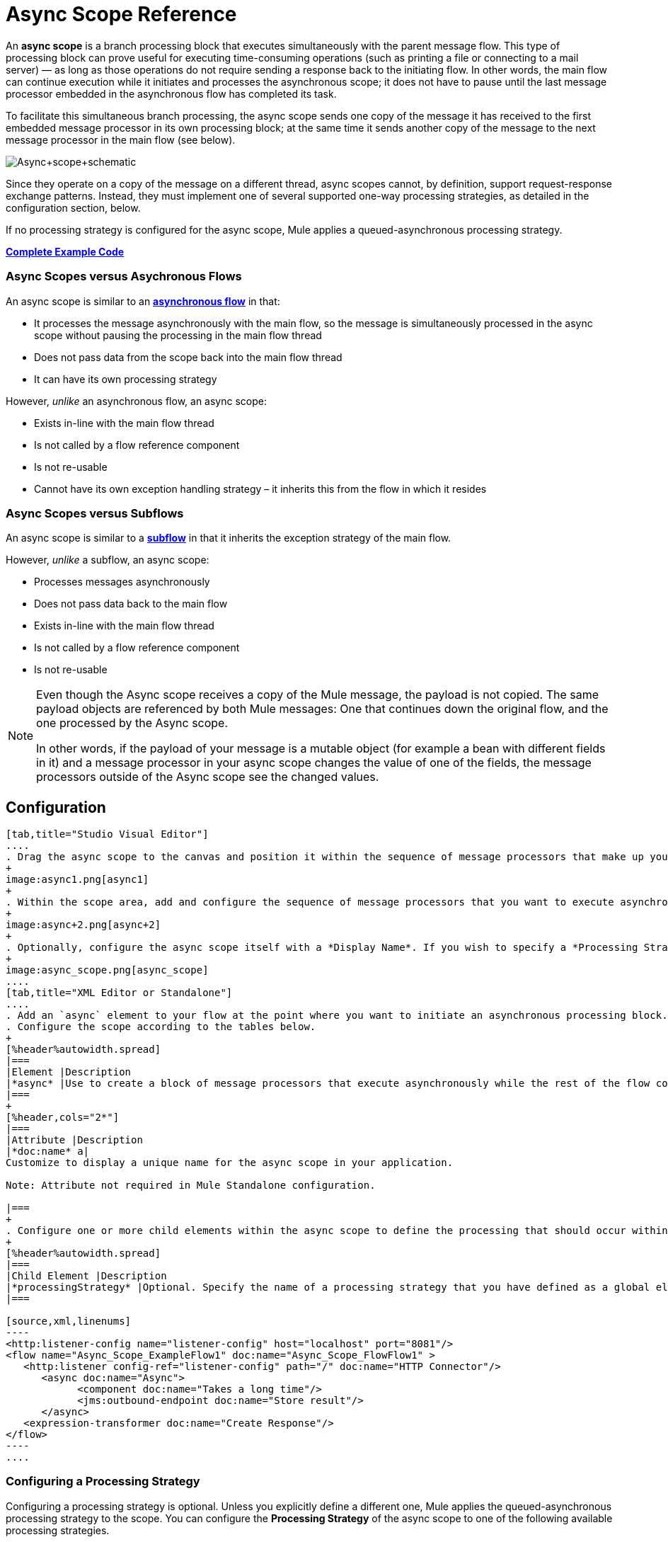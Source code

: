 = Async Scope Reference
:keywords: async, scopes, studio, anypoint

An *async scope* is a branch processing block that executes simultaneously with the parent message flow. This type of processing block can prove useful for executing time-consuming operations (such as printing a file or connecting to a mail server) — as long as those operations do not require sending a response back to the initiating flow. In other words, the main flow can continue execution while it initiates and processes the asynchronous scope; it does not have to pause until the last message processor embedded in the asynchronous flow has completed its task.

To facilitate this simultaneous branch processing, the async scope sends one copy of the message it has received to the first embedded message processor in its own processing block; at the same time it sends another copy of the message to the next message processor in the main flow (see below).

image:Async+scope+schematic.png[Async+scope+schematic]

Since they operate on a copy of the message on a different thread, async scopes cannot, by definition, support request-response exchange patterns. Instead, they must implement one of several supported one-way processing strategies, as detailed in the configuration section, below.

If no processing strategy is configured for the async scope, Mule applies a queued-asynchronous processing strategy.

*<<Complete Example Code>>*

=== Async Scopes versus Asychronous Flows

An async scope is similar to an *link:/mule-fundamentals/v/3.8/flows-and-subflows[asynchronous flow]* in that:

* It processes the message asynchronously with the main flow, so the message is simultaneously processed in the async scope without pausing the processing in the main flow thread
* Does not pass data from the scope back into the main flow thread
* It can have its own processing strategy

However, _unlike_ an asynchronous flow, an async scope:

* Exists in-line with the main flow thread
* Is not called by a flow reference component
* Is not re-usable
* Cannot have its own exception handling strategy – it inherits this from the flow in which it resides

=== Async Scopes versus Subflows

An async scope is similar to a *link:/mule-fundamentals/v/3.8/flows-and-subflows[subflow]* in that it inherits the exception strategy of the main flow. 

However, _unlike_ a subflow, an async scope:

* Processes messages asynchronously
* Does not pass data back to the main flow
* Exists in-line with the main flow thread
* Is not called by a flow reference component
* Is not re-usable

[NOTE]
====
Even though the Async scope receives a copy of the Mule message, the payload is not copied. The same payload objects are referenced by both Mule messages: One that continues down the original flow, and the one processed by the Async scope.

In other words, if the payload of your message is a mutable object (for example a bean with different fields in it) and a message processor in your async scope changes the value of one of the fields, the message processors outside of the Async scope see the changed values.
====

== Configuration

[tabs]
------
[tab,title="Studio Visual Editor"]
....
. Drag the async scope to the canvas and position it within the sequence of message processors that make up your flow at the point where you want to initiate an asynchronous processing block.
+
image:async1.png[async1]
+
. Within the scope area, add and configure the sequence of message processors that you want to execute asynchronously with the main flow. See example below.
+
image:async+2.png[async+2]
+
. Optionally, configure the async scope itself with a *Display Name*. If you wish to specify a *Processing Strategy*, see the instructions in the next section.
+
image:async_scope.png[async_scope]
....
[tab,title="XML Editor or Standalone"]
....
. Add an `async` element to your flow at the point where you want to initiate an asynchronous processing block. Refer to the code sample below.
. Configure the scope according to the tables below.
+
[%header%autowidth.spread]
|===
|Element |Description
|*async* |Use to create a block of message processors that execute asynchronously while the rest of the flow continues to execute in parallel.
|===
+
[%header,cols="2*"]
|===
|Attribute |Description
|*doc:name* a|
Customize to display a unique name for the async scope in your application.

Note: Attribute not required in Mule Standalone configuration.

|===
+
. Configure one or more child elements within the async scope to define the processing that should occur within the asynchronous processing block. Refer to code sample below. If you wish to specify a *Processing Strategy*, see the instructions in the next section.
+
[%header%autowidth.spread]
|===
|Child Element |Description
|*processingStrategy* |Optional. Specify the name of a processing strategy that you have defined as a global element.
|===

[source,xml,linenums]
----
<http:listener-config name="listener-config" host="localhost" port="8081"/>
<flow name="Async_Scope_ExampleFlow1" doc:name="Async_Scope_FlowFlow1" >
   <http:listener config-ref="listener-config" path="/" doc:name="HTTP Connector"/>
      <async doc:name="Async">
            <component doc:name="Takes a long time"/>
            <jms:outbound-endpoint doc:name="Store result"/>
      </async>
   <expression-transformer doc:name="Create Response"/>
</flow>
----
....
------

=== Configuring a Processing Strategy

Configuring a processing strategy is optional. Unless you explicitly define a different one, Mule applies the queued-asynchronous processing strategy to the scope. You can configure the *Processing Strategy* of the async scope to one of the following available processing strategies.

[%header,cols="30a,70a"]
|===
|Strategy |Description
|Asynchronous Processing Strategy |Same as queued-asynchronous processing strategy (which is what Mule applies if no other processing strategy is configured) except that it doesn't use a queue. Use this only if for some reason you do not want your processing to be distributed across nodes.
|Custom Processing Strategy |A user-written processor strategy.
|Queued-Asynchronous Processing Strategy a|
Uses a queue to decouple the flow's receiver from the rest of the steps in the flow. It works the same way in a scope as in a flow. Mule applies this strategy unless another is specified. Select this if you want to fine-tune this processing strategy by:

* Changing the number of threads available to the flow.
* Limiting the number of messages that can be queued.
* Specifying a queue store to persist data.

|Queued Thread Per Processor Processing Strategy |Not applicable to most use cases. Writes messages to a queue, then every processor in the scope runs sequentially in a different thread.
|Thread Per Processor Processor Strategy |Not applicable to most use cases. Every processor in the scope runs sequentially in a different thread.
|===

For more information about processing strategies, see link:/mule-user-guide/v/3.8/flow-processing-strategies[Flow Processing Strategies].

[tabs]
------
[tab,title="Studio Visual Editor"]
....
. Click the plus *+* sign to the right of the *Processing Strategy* field.
. In the *Choose Global Type* window, select from the list of available processing strategies, then click *OK*. 
+
image:Studio_Async_ChooseGlobalType.png[Studio_Async_ChooseGlobalType]
+
. Configure the processing strategy as needed. For more information, see link:/mule-user-guide/v/3.8/flow-processing-strategies[Flow Processing Strategies].

....
[tab,title="XML Editor or Standalone"]
....

. Define your processing strategy as a global element, with any necessary configuration or optional fine-tuning. (For more information, see link:/mule-user-guide/v/3.8/flow-processing-strategies[Flow Processing Strategies].) Refer to code sample below.
. Add a `processingStrategy` attribute to your `async` element to specify the processing strategy by name, as in the code sample.

[source,xml,linenums]
----
<queued-asynchronous-processing-strategy name="Allow42Threads" maxThreads="42" doc:name="Queued Asynchronous Processing Strategy"/>

<http:listener-config name="listener-config" host="localhost" port="8081"/>
<flow name="Async_Scope_ExampleFlow1" doc:name="Async_Scope_FlowFlow1" >
   <http:listener config-ref="listener-config" path="/" doc:name="HTTP Connector"/>
      <async doc:name="Async" processingStrategy="Allow42Threads">
            <component doc:name="Takes a long time"/>
            <jms:outbound-endpoint queue="myQueue" connector-ref="Active_MQ" doc:name="Store Result"/>
      </async>
   <expression-transformer doc:name="Create Response"/>
</flow>
----
....
------

== Complete Example Code

The following example shows an async flow with a Java component communicating with a Java Message Service queue.

[source,xml,linenums]
----
<?xml version="1.0" encoding="UTF-8"?>

<mule xmlns:http="http://www.mulesoft.org/schema/mule/http" xmlns:jms="http://www.mulesoft.org/schema/mule/jms" xmlns:wmq="http://www.mulesoft.org/schema/mule/ee/wmq" xmlns="http://www.mulesoft.org/schema/mule/core" xmlns:doc="http://www.mulesoft.org/schema/mule/documentation"
	xmlns:spring="http://www.springframework.org/schema/beans"
	xmlns:xsi="http://www.w3.org/2001/XMLSchema-instance"
	xsi:schemaLocation="http://www.springframework.org/schema/beans http://www.springframework.org/schema/beans/spring-beans-current.xsd
http://www.mulesoft.org/schema/mule/core http://www.mulesoft.org/schema/mule/core/current/mule.xsd
http://www.mulesoft.org/schema/mule/http http://www.mulesoft.org/schema/mule/http/current/mule-http.xsd
http://www.mulesoft.org/schema/mule/jms http://www.mulesoft.org/schema/mule/jms/current/mule-jms.xsd
http://www.mulesoft.org/schema/mule/ee/wmq http://www.mulesoft.org/schema/mule/ee/wmq/current/mule-wmq-ee.xsd">
    <http:listener-config name="HTTP_Listener_Configuration" host="localhost" port="8081" doc:name="HTTP Listener Configuration"/>
    <jms:activemq-connector name="Active_MQ" username="myusername" password="mypassword" brokerURL="tcp://localhost:61616" validateConnections="true" doc:name="Active MQ"/>
    <queued-asynchronous-processing-strategy name="Queued_Asynchronous_Processing_Strategy" maxThreads="42" doc:name="Queued Asynchronous Processing Strategy"/>
    <flow name="asyncFlow">
        <http:listener config-ref="HTTP_Listener_Configuration" path="/" doc:name="HTTP"/>
        <async doc:name="Async" processingStrategy="Queued_Asynchronous_Processing_Strategy">
            <component doc:name="Takes a Long Time"/>
            <jms:outbound-endpoint queue="myQueue" connector-ref="Active_MQ" doc:name="Store Result"/>
        </async>
        <wmq:expression-transformer doc:name="Create Response"/>
    </flow>
</mule>

----

== See Also

* For more information about processing strategies and how to configure them, see link:/mule-user-guide/v/3.8/flow-processing-strategies[Flow Processing Strategies].
* link:http://training.mulesoft.com[MuleSoft Training]
* link:https://www.mulesoft.com/webinars[MuleSoft Webinars]
* link:http://blogs.mulesoft.com[MuleSoft Blogs]
* link:http://forums.mulesoft.com[MuleSoft's Forums]
